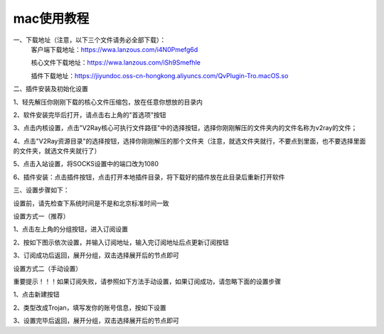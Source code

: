 mac使用教程
================
一、下载地址（注意，以下三个文件请务必全部下载）：
    客户端下载地址：https://wwa.lanzous.com/i4N0Pmefg6d

    核心文件下载地址：https://wwa.lanzous.com/iSh9Smefhle

    插件下载地址：https://jiyundoc.oss-cn-hongkong.aliyuncs.com/QvPlugin-Tro.macOS.so

二、插件安装及初始化设置

1、轻先解压你刚刚下载的核心文件压缩包，放在任意你想放的目录内

2、软件安装完毕后打开，请点击右上角的"首选项"按钮

.. image::  /images/mac-1.png

3、点击内核设置，点击"V2Ray核心可执行文件路径"中的选择按钮，选择你刚刚解压的文件夹内的文件名称为v2ray的文件；

4、点击"V2Ray资源目录"的选择按钮，选择你刚刚解压的那个文件夹（注意，就选文件夹就行，不要点到里面，也不要选择里面的文件夹，就选文件夹就行了）

.. image::  /images/mac-2.png

5、点击入站设置，将SOCKS设置中的端口改为1080

.. image::  /images/mac-3.png

6、插件安装：点击插件按钮，点击打开本地插件目录，将下载好的插件放在此目录后重新打开软件

.. image::  /images/mac-4.png

.. image::  /images/mac-5.png

三、设置步骤如下：

设置前，请先检查下系统时间是不是和北京标准时间一致

设置方式一（推荐）

1、点击左上角的分组按钮，进入订阅设置

.. image::  /images/windows-2.png

2、按如下图示依次设置，并输入订阅地址，输入完订阅地址后点更新订阅按钮

.. image::  /images/windows-3.png

3、订阅成功后返回，展开分组，双击选择展开后的节点即可

.. image::  /images/windows-4.png



设置方式二（手动设置）

重要提示！！！如果订阅失败，请参照如下方法手动设置，如果订阅成功，请忽略下面的设置步骤

1、点击新建按钮

.. image::  /images/windows-5.png

2、类型改成Trojan，填写发你的账号信息，按如下设置

.. image::  /images/windows-6.png

3、设置完毕后返回，展开分组，双击选择展开后的节点即可




